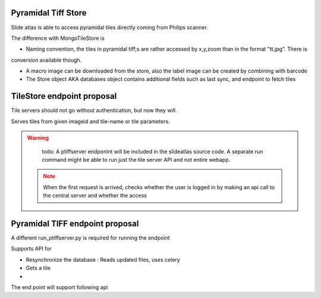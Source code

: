 Pyramidal Tiff Store
====================

Slide atlas is able to access pyramidal tiles directly coming from Philips scanner.

The difference with MongoTileStore is

- Naming convention, the tiles in pyramidal tiff;s are rather accessed by x,y,zoom than in the format "tt.jpg". There is
conversion available though.

- A macro image can be downloaded from the store, also the label image can be created by combining with barcode

- The Store object AKA databases object contains additional fields such as last sync, and endpoint to fetch tiles



TileStore endpoint proposal
===========================

Tile servers should not go without authentication, but now they will.

Serves tiles from given imageid and tile-name or tile parameters.

.. warning::
    todo:
    A ptiffserver endponint will be included in the slideatlas source code. A separate run command might be able to run just the tile server
    API and not entire webapp.

 .. note::
    When the first request is arrived, checks whether the user is logged in by making an api call to the central server and whether the access


Pyramidal TIFF endpoint proposal
================================

A different run_ptiffserver.py is required for running the endpoint


Supports API for

- Resynchronize the database : Reads updated files, uses celery

- Gets a tile

-


The end point will support following api

